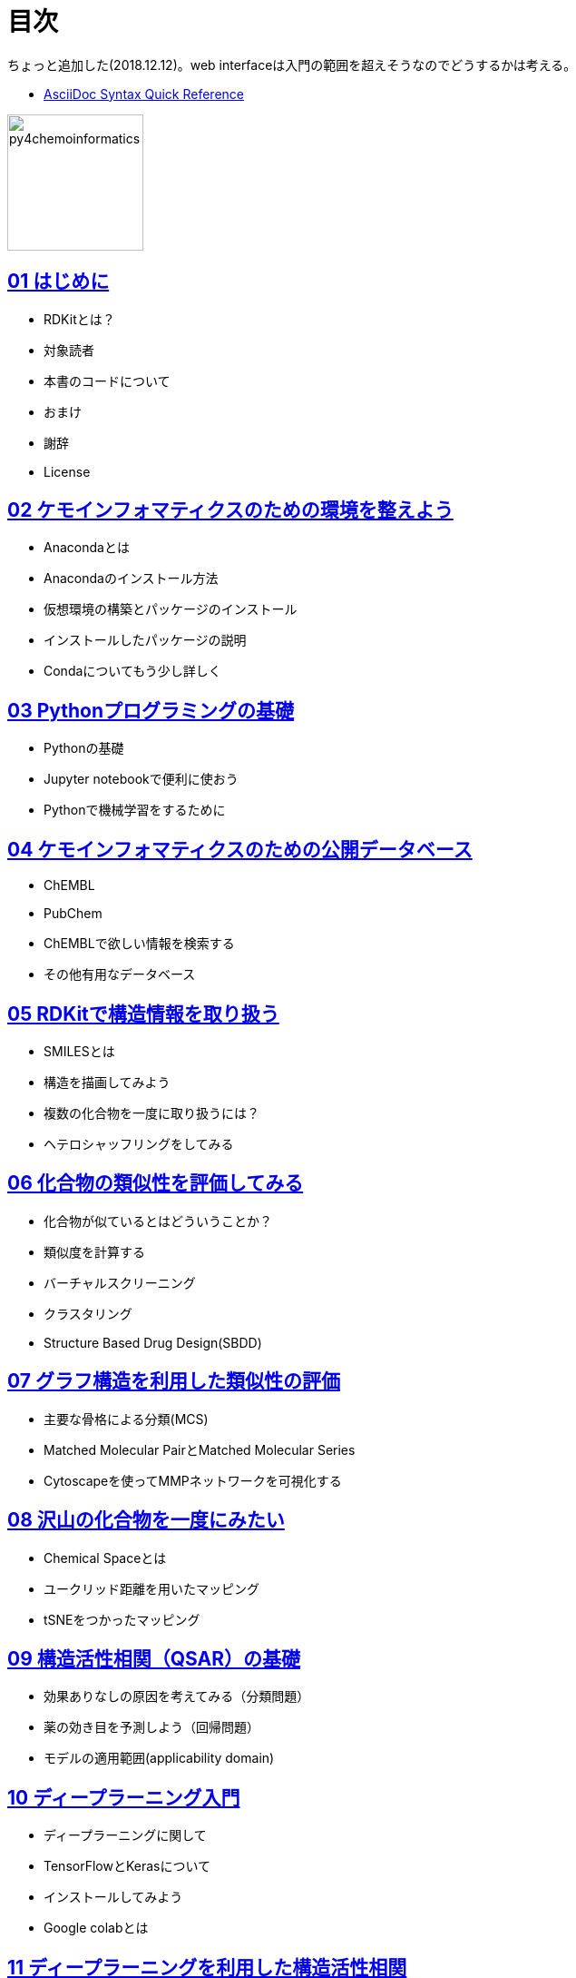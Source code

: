 = 目次
:imagesdir: images

ちょっと追加した(2018.12.12)。web interfaceは入門の範囲を超えそうなのでどうするかは考える。

- https://asciidoctor.org/docs/asciidoc-syntax-quick-reference/#formatted-text[AsciiDoc Syntax Quick Reference]

image::souyakuchan.png[py4chemoinformatics, width=150]

== link:ch01_introduction.asciidoc[01 はじめに]

- RDKitとは？
- 対象読者
- 本書のコードについて
- おまけ
- 謝辞
- License

== link:ch02_installation.asciidoc[02 ケモインフォマティクスのための環境を整えよう]

- Anacondaとは
- Anacondaのインストール方法
- 仮想環境の構築とパッケージのインストール
- インストールしたパッケージの説明
- Condaについてもう少し詳しく

== link:ch03_python.asciidoc[03 Pythonプログラミングの基礎]

- Pythonの基礎
- Jupyter notebookで便利に使おう
- Pythonで機械学習をするために

== link:ch04_database.asciidoc[04 ケモインフォマティクスのための公開データベース]

- ChEMBL
- PubChem
- ChEMBLで欲しい情報を検索する
- その他有用なデータベース

== link:ch05_rdkit.asciidoc[05 RDKitで構造情報を取り扱う]

- SMILESとは
- 構造を描画してみよう
- 複数の化合物を一度に取り扱うには？
- ヘテロシャッフリングをしてみる

== link:ch06_similarity.asciidoc[06 化合物の類似性を評価してみる]

- 化合物が似ているとはどういうことか？
- 類似度を計算する
- バーチャルスクリーニング
- クラスタリング
- Structure Based Drug Design(SBDD)

== link:ch07_graph.asciidoc[07 グラフ構造を利用した類似性の評価]

- 主要な骨格による分類(MCS)
- Matched Molecular PairとMatched Molecular Series
- Cytoscapeを使ってMMPネットワークを可視化する

== link:ch08_visualization.asciidoc[08 沢山の化合物を一度にみたい]

- Chemical Spaceとは
- ユークリッド距離を用いたマッピング
- tSNEをつかったマッピング

== link:ch09_qsar.asciidoc[09 構造活性相関（QSAR）の基礎]

- 効果ありなしの原因を考えてみる（分類問題）
- 薬の効き目を予測しよう（回帰問題）
- モデルの適用範囲(applicability domain)

== link:ch10_deeplearning.asciidoc[10 ディープラーニング入門]

- ディープラーニングに関して
- TensorFlowとKerasについて
- インストールしてみよう
- Google colabとは

== link:ch11_dlqsar.asciidoc[11 ディープラーニングを利用した構造活性相関]

- DNNを利用した予測モデル構築
- 記述子を工夫してみる(neural fingerprint)

== link:ch12_generativemodels.asciidoc[12 コンピューターに化学構造を考えさせる]

- 準備
- 実例

== link:ch13_beyond.asciidoc[13 おわりに]

- さらに学ぶために

== License

This document is copyright (C) 2019 by @fmkz___ and @iwatobipen

This document is link:https://github.com/Mishima-syk/py4chemoinformatics/blob/master/LICENSE[Creative Commons Attribution-NonCommercial-ShareAlike 4.0 International
Public License].

image::by-nc-sa.png[CC-BY-NC-SA, width=100]